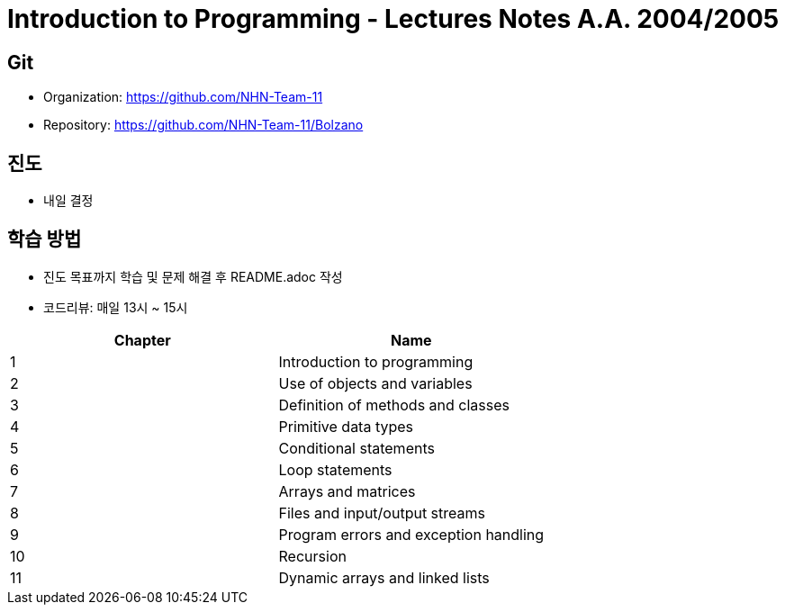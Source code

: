 = Introduction to Programming - Lectures Notes A.A. 2004/2005

== Git
* Organization: https://github.com/NHN-Team-11
* Repository: https://github.com/NHN-Team-11/Bolzano

== 진도
* 내일 결정

== 학습 방법
* 진도 목표까지 학습 및 문제 해결 후 README.adoc 작성
* 코드리뷰: 매일 13시 ~ 15시

[cols=2*, options=header]
|===
|Chapter
|Name

|1
|Introduction to programming

|2
|Use of objects and variables

|3
|Definition of methods and classes

|4
|Primitive data types

|5
|Conditional statements

|6
|Loop statements

|7
|Arrays and matrices

|8
|Files and input/output streams

|9
|Program errors and exception handling

|10
|Recursion

|11
|Dynamic arrays and linked lists
|===
